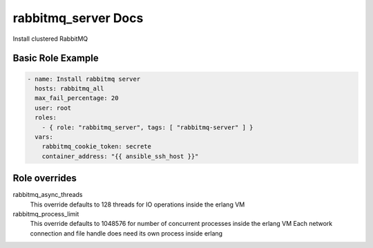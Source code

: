rabbitmq_server Docs
====================

Install clustered RabbitMQ


Basic Role Example
^^^^^^^^^^^^^^^^^^

.. code-block:: yaml

    - name: Install rabbitmq server
      hosts: rabbitmq_all
      max_fail_percentage: 20
      user: root
      roles:
        - { role: "rabbitmq_server", tags: [ "rabbitmq-server" ] }
      vars:
        rabbitmq_cookie_token: secrete
        container_address: "{{ ansible_ssh_host }}"


Role overrides
^^^^^^^^^^^^^^

rabbitmq_async_threads
  This override defaults to 128 threads for IO operations inside the erlang VM

rabbitmq_process_limit
  This override defaults to 1048576 for number of concurrent processes inside the erlang VM
  Each network connection and file handle does need its own process inside erlang
